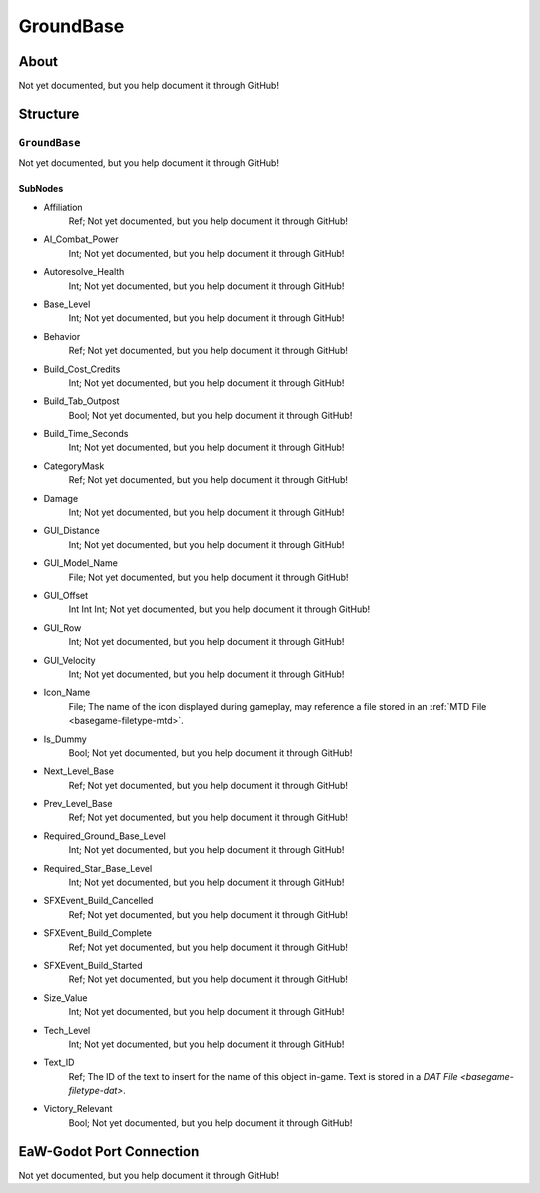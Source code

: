 ##########################################
GroundBase
##########################################


About
*****
Not yet documented, but you help document it through GitHub!


Structure
*********
``GroundBase``
--------------
Not yet documented, but you help document it through GitHub!

SubNodes
^^^^^^^^
- Affiliation
	Ref; Not yet documented, but you help document it through GitHub!


- AI_Combat_Power
	Int; Not yet documented, but you help document it through GitHub!


- Autoresolve_Health
	Int; Not yet documented, but you help document it through GitHub!


- Base_Level
	Int; Not yet documented, but you help document it through GitHub!


- Behavior
	Ref; Not yet documented, but you help document it through GitHub!


- Build_Cost_Credits
	Int; Not yet documented, but you help document it through GitHub!


- Build_Tab_Outpost
	Bool; Not yet documented, but you help document it through GitHub!


- Build_Time_Seconds
	Int; Not yet documented, but you help document it through GitHub!


- CategoryMask
	Ref; Not yet documented, but you help document it through GitHub!


- Damage
	Int; Not yet documented, but you help document it through GitHub!


- GUI_Distance
	Int; Not yet documented, but you help document it through GitHub!


- GUI_Model_Name
	File; Not yet documented, but you help document it through GitHub!


- GUI_Offset
	Int Int Int; Not yet documented, but you help document it through GitHub!


- GUI_Row
	Int; Not yet documented, but you help document it through GitHub!


- GUI_Velocity
	Int; Not yet documented, but you help document it through GitHub!


- Icon_Name
	File; The name of the icon displayed during gameplay, may reference a file stored in an :ref:`MTD File <basegame-filetype-mtd>`.


- Is_Dummy
	Bool; Not yet documented, but you help document it through GitHub!


- Next_Level_Base
	Ref; Not yet documented, but you help document it through GitHub!


- Prev_Level_Base
	Ref; Not yet documented, but you help document it through GitHub!


- Required_Ground_Base_Level
	Int; Not yet documented, but you help document it through GitHub!


- Required_Star_Base_Level
	Int; Not yet documented, but you help document it through GitHub!


- SFXEvent_Build_Cancelled
	Ref; Not yet documented, but you help document it through GitHub!


- SFXEvent_Build_Complete
	Ref; Not yet documented, but you help document it through GitHub!


- SFXEvent_Build_Started
	Ref; Not yet documented, but you help document it through GitHub!


- Size_Value
	Int; Not yet documented, but you help document it through GitHub!


- Tech_Level
	Int; Not yet documented, but you help document it through GitHub!


- Text_ID
	Ref; The ID of the text to insert for the name of this object in-game. Text is stored in a `DAT File <basegame-filetype-dat>`.


- Victory_Relevant
	Bool; Not yet documented, but you help document it through GitHub!







EaW-Godot Port Connection
*************************
Not yet documented, but you help document it through GitHub!

